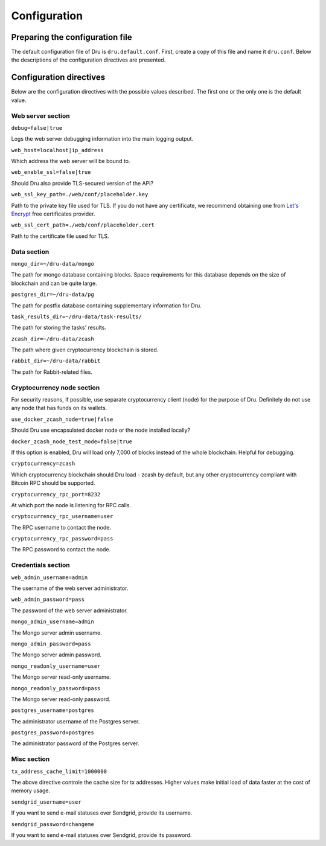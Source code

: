 .. _configuration:

Configuration
=============

Preparing the configuration file
--------------------------------

The default configuration file of Dru is ``dru.default.conf``. First, create a copy of this file and name it ``dru.conf``. Below the descriptions of the configuration directives are presented.

Configuration directives
------------------------

Below are the configuration directives with the possible values described. The first one or the only one is the default value.

Web server section
~~~~~~~~~~~~~~~~~~

``debug=false|true``

Logs the web server debugging information into the main logging output.

``web_host=localhost|ip_address``

Which address the web server will be bound to.


``web_enable_ssl=false|true``

Should Dru also provide TLS-secured version of the API?

``web_ssl_key_path=./web/conf/placeholder.key``

Path to the private key file used for TLS. If you do not have any certificate, we recommend obtaining one from `Let's Encrypt <https://letsencrypt.org/>`_ free certificates provider.

``web_ssl_cert_path=./web/conf/placeholder.cert``

Path to the certificate file used for TLS.

Data section
~~~~~~~~~~~~

``mongo_dir=~/dru-data/mongo``

The path for mongo database containing blocks. Space requirements for this database depends on the size of blockchain and can be quite large.

``postgres_dir=~/dru-data/pg``

The path for postfix database containing supplementary information for Dru.


``task_results_dir=~/dru-data/task-results/``

The path for storing the tasks' results.

``zcash_dir=~/dru-data/zcash``

The path where given cryptocurrency blockchain is stored.

``rabbit_dir=~/dru-data/rabbit``

The path for Rabbit-related files.

Cryptocurrency node section
~~~~~~~~~~~~~~~~~~~~~~~~~~~

For security reasons, if possible, use separate cryptocurrency client (node) for the purpose of Dru. Definitely do not use any node that has funds on its wallets.

``use_docker_zcash_node=true|false``

Should Dru use encapsulated docker node or the node installed locally?

``docker_zcash_node_test_mode=false|true``

If this option is enabled, Dru will load only 7,000 of blocks instead of the whole blockchain. Helpful for debugging.

``cryptocurrency=zcash``

Which cryptocurrency blockchain should Dru load - zcash by default, but any other cryptocurrency compliant with Bitcoin RPC should be supported.

``cryptocurrency_rpc_port=8232``

At which port the node is listening for RPC calls.

``cryptocurrency_rpc_username=user``

The RPC username to contact the node.

``cryptocurrency_rpc_password=pass``

The RPC password to contact the node.

Credentials section
~~~~~~~~~~~~~~~~~~~

``web_admin_username=admin``

The username of the web server administrator.

``web_admin_password=pass``

The password of the web server administrator.

``mongo_admin_username=admin``

The Mongo server admin username.

``mongo_admin_password=pass``

The Mongo server admin password.

``mongo_readonly_username=user``

The Mongo server read-only username.

``mongo_readonly_password=pass``

The Mongo server read-only password.

``postgres_username=postgres``

The administrator username of the Postgres server.

``postgres_password=postgres``

The administrator password of the Postgres server.

Misc section
~~~~~~~~~~~~

``tx_address_cache_limit=1000000``

The above directive controle the cache size for tx addresses. Higher values make initial load of data faster at the cost of memory usage.

``sendgrid_username=user``

If you want to send e-mail statuses over Sendgrid, provide its username.

``sendgrid_password=changeme``

If you want to send e-mail statuses over Sendgrid, provide its password.
